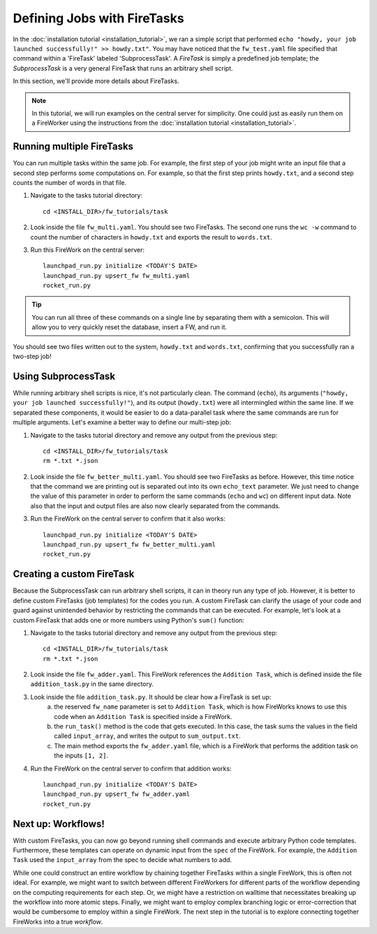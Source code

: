 ============================
Defining Jobs with FireTasks
============================

In the :doc:`installation tutorial <installation_tutorial>`, we ran a simple script that performed ``echo "howdy, your job launched successfully!" >> howdy.txt"``. You may have noticed that the ``fw_test.yaml`` file specified that command within a 'FireTask' labeled 'SubprocessTask'. A *FireTask* is simply a predefined job template; the *SubprocessTask* is a very general FireTask that runs an arbitrary shell script.

In this section, we'll provide more details about FireTasks.

.. note:: In this tutorial, we will run examples on the central server for simplicity. One could just as easily run them on a FireWorker using the instructions from the :doc:`installation tutorial <installation_tutorial>`.

Running multiple FireTasks
--------------------------

You can run multiple tasks within the same job. For example, the first step of your job might write an input file that a second step performs some computations on. For example, so that the first step prints ``howdy.txt``, and a second step counts the number of words in that file.

1. Navigate to the tasks tutorial directory::

    cd <INSTALL_DIR>/fw_tutorials/task

2. Look inside the file ``fw_multi.yaml``. You should see two FireTasks. The second one runs the ``wc -w`` command to count the number of characters in ``howdy.txt`` and exports the result to ``words.txt``.

3. Run this FireWork on the central server::

	 launchpad_run.py initialize <TODAY'S DATE>
	 launchpad_run.py upsert_fw fw_multi.yaml
	 rocket_run.py

.. tip:: You can run all three of these commands on a single line by separating them with a semicolon. This will allow you to very quickly reset the database, insert a FW, and run it.

You should see two files written out to the system, ``howdy.txt`` and ``words.txt``, confirming that you successfully ran a two-step job!

Using SubprocessTask
--------------------

While running arbitrary shell scripts is nice, it's not particularly clean. The command (``echo``), its arguments (``"howdy, your job launched successfully!"``), and its output (``howdy.txt``) were all intermingled within the same line. If we separated these components, it would be easier to do a data-parallel task where the same commands are run for multiple arguments. Let's examine a better way to define our multi-step job:

1. Navigate to the tasks tutorial directory and remove any output from the previous step::

    cd <INSTALL_DIR>/fw_tutorials/task
    rm *.txt *.json

2. Look inside the file ``fw_better_multi.yaml``. You should see two FireTasks as before. However, this time notice that the command we are printing out is separated out into its own ``echo_text`` parameter. We just need to change the value of this parameter in order to perform the same commands (``echo`` and ``wc``) on different input data. Note also that the input and output files are also now clearly separated from the commands.

3. Run the FireWork on the central server to confirm that it also works::

	launchpad_run.py initialize <TODAY'S DATE>
	launchpad_run.py upsert_fw fw_better_multi.yaml
	rocket_run.py


Creating a custom FireTask
--------------------------

Because the SubprocessTask can run arbitrary shell scripts, it can in theory run any type of job. However, it is better to define custom FireTasks (job templates) for the codes you run. A custom FireTask can clarify the usage of your code and guard against unintended behavior by restricting the commands that can be executed. For example, let's look at a custom FireTask that adds one or more numbers using Python's ``sum()`` function:

1. Navigate to the tasks tutorial directory and remove any output from the previous step::

    cd <INSTALL_DIR>/fw_tutorials/task
    rm *.txt *.json

2. Look inside the file ``fw_adder.yaml``. This FireWork references the ``Addition Task``, which is defined inside the file ``addition_task.py`` in the same directory.

3. Look inside the file ``addition_task.py``. It should be clear how a FireTask is set up:
 	a. the reserved ``fw_name`` parameter is set to ``Addition Task``, which is how FireWorks knows to use this code when an ``Addition Task`` is specified inside a FireWork.
 	b. the ``run_task()`` method is the code that gets executed. In this case, the task sums the values in the field called ``input_array``, and writes the output to ``sum_output.txt``.
 	c. The main method exports the ``fw_adder.yaml`` file, which is a FireWork that performs the addition task on the inputs ``[1, 2]``.

4. Run the FireWork on the central server to confirm that addition works::

	launchpad_run.py initialize <TODAY'S DATE>
	launchpad_run.py upsert_fw fw_adder.yaml
	rocket_run.py

Next up: Workflows!
-------------------

With custom FireTasks, you can now go beyond running shell commands and execute arbitrary Python code templates. Furthermore, these templates can operate on dynamic input from the ``spec`` of the FireWork. For example, the ``Addition Task`` used the ``input_array`` from the spec to decide what numbers to add.

While one could construct an entire workflow by chaining together FireTasks within a single FireWork, this is often not ideal. For example, we might want to switch between different FireWorkers for different parts of the workflow depending on the computing requirements for each step. Or, we might have a restriction on walltime that necessitates breaking up the workflow into more atomic steps. Finally, we might want to employ complex branching logic or error-correction that would be cumbersome to employ within a single FireWork. The next step in the tutorial is to explore connecting together FireWorks into a true *workflow*.